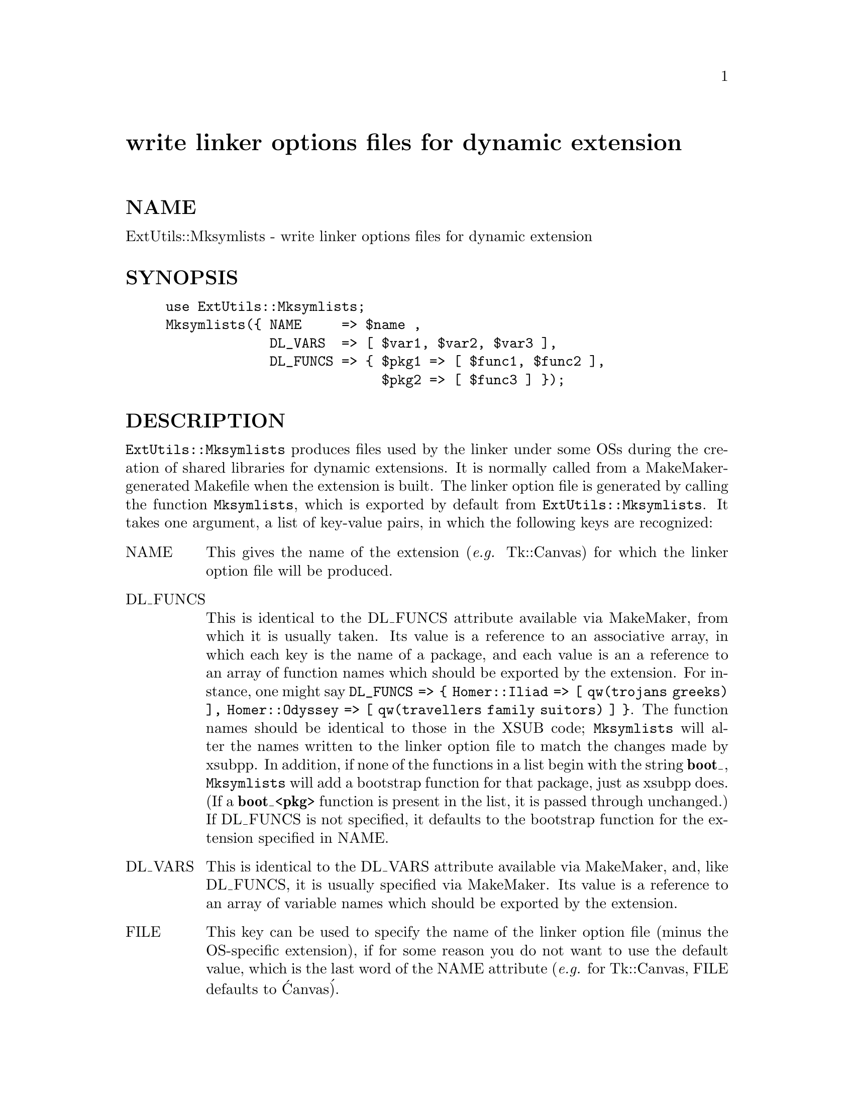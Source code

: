 @node ExtUtils/Mksymlists, ExtUtils/testlib, ExtUtils/Mkbootstrap, Module List
@unnumbered write linker options files for dynamic extension


@unnumberedsec NAME

ExtUtils::Mksymlists - write linker options files for dynamic extension

@unnumberedsec SYNOPSIS

@example
use ExtUtils::Mksymlists;
Mksymlists(@{ NAME     => $name ,
             DL_VARS  => [ $var1, $var2, $var3 ],
             DL_FUNCS => @{ $pkg1 => [ $func1, $func2 ],
                           $pkg2 => [ $func3 ] @});
@end example

@unnumberedsec DESCRIPTION

@code{ExtUtils::Mksymlists} produces files used by the linker under some OSs
during the creation of shared libraries for dynamic extensions.  It is
normally called from a MakeMaker-generated Makefile when the extension
is built.  The linker option file is generated by calling the function
@code{Mksymlists}, which is exported by default from @code{ExtUtils::Mksymlists}.
It takes one argument, a list of key-value pairs, in which the following
keys are recognized:

@table @asis
@item NAME
This gives the name of the extension (@emph{e.g.} Tk::Canvas) for which
the linker option file will be produced.

@item DL_FUNCS
This is identical to the DL_FUNCS attribute available via MakeMaker,
from which it is usually taken.  Its value is a reference to an
associative array, in which each key is the name of a package, and
each value is an a reference to an array of function names which
should be exported by the extension.  For instance, one might say
@code{DL_FUNCS => @{ Homer::Iliad   => [ qw(trojans greeks) ],
Homer::Odyssey => [ qw(travellers family suitors) ] @}}.  The
function names should be identical to those in the XSUB code;
@code{Mksymlists} will alter the names written to the linker option
file to match the changes made by xsubpp.  In addition, if
none of the functions in a list begin with the string @strong{boot_},
@code{Mksymlists} will add a bootstrap function for that package,
just as xsubpp does.  (If a @strong{boot_<pkg>} function is
present in the list, it is passed through unchanged.)  If
DL_FUNCS is not specified, it defaults to the bootstrap
function for the extension specified in NAME.

@item DL_VARS
This is identical to the DL_VARS attribute available via MakeMaker,
and, like DL_FUNCS, it is usually specified via MakeMaker.  Its
value is a reference to an array of variable names which should
be exported by the extension.

@item FILE
This key can be used to specify the name of the linker option file
(minus the OS-specific extension), if for some reason you do not
want to use the default value, which is the last word of the NAME
attribute (@emph{e.g.} for Tk::Canvas, FILE defaults to @'Canvas@').

@item FUNCLIST
This provides an alternate means to specify function names to be
exported from the extension.  Its value is a reference to an
array of function names to be exported by the extension.  These
names are passed through unaltered to the linker options file.

@item DLBASE
This item specifies the name by which the linker knows the
extension, which may be different from the name of the
extension itself (for instance, some linkers add an @'_@' to the
name of the extension).  If it is not specified, it is derived
from the NAME attribute.  It is presently used only by OS2.

When calling @code{Mksymlists}, one should always specify the NAME
attribute.  In most cases, this is all that@'s necessary.  In
the case of unusual extensions, however, the other attributes
can be used to provide additional information to the linker.

@end table
@unnumberedsec AUTHOR

Charles Bailey @emph{<bailey@@genetics.upenn.edu>}

@unnumberedsec REVISION

Last revised 14-Feb-1996, for Perl 5.002.
